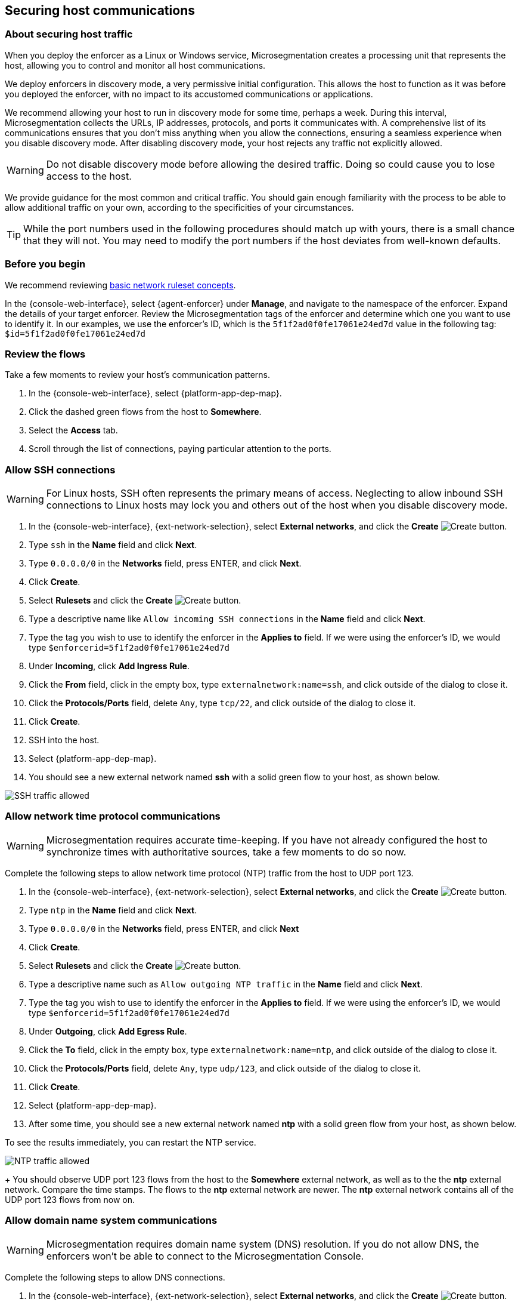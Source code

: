 == Securing host communications

//'''
//
//title: Securing host communications
//type: single
//url: "/5.0/secure/hosts/"
//weight: 20
//menu:
//  5.0:
//    parent: "secure"
//    identifier: "secure-hosts"
//canonical: https://docs.aporeto.com/saas/secure/secure-hosts/
//aliases: [
//  "../setup/secure-hosts/"
//]
//
//'''

=== About securing host traffic

When you deploy the enforcer as a Linux or Windows service, Microsegmentation creates a processing unit that represents the host, allowing you to control and monitor all host communications.

We deploy enforcers in discovery mode, a very permissive initial configuration.
This allows the host to function as it was before you deployed the enforcer, with no impact to its accustomed communications or applications.

We recommend allowing your host to run in discovery mode for some time, perhaps a week.
During this interval, Microsegmentation collects the URLs, IP addresses, protocols, and ports it communicates with.
A comprehensive list of its communications ensures that you don't miss anything when you allow the connections, ensuring a seamless experience when you disable discovery mode.
After disabling discovery mode, your host rejects any traffic not explicitly allowed.

[WARNING]
====
Do not disable discovery mode before allowing the desired traffic.
Doing so could cause you to lose access to the host.
====

We provide guidance for the most common and critical traffic.
You should gain enough familiarity with the process to be able to allow additional traffic on your own, according to the specificities of your circumstances.

[TIP]
====
While the port numbers used in the following procedures should match up with yours, there is a small chance that they will not.
You may need to modify the port numbers if the host deviates from well-known defaults.
====

=== Before you begin

We recommend reviewing xref:../concepts/network-rulesets.adoc[basic network ruleset concepts].

In the {console-web-interface}, select {agent-enforcer} under *Manage*, and navigate to the namespace of the enforcer.
Expand the details of your target enforcer.
Review the Microsegmentation tags of the enforcer and determine which one you want to use to identify it.
In our examples, we use the enforcer's ID, which is the `5f1f2ad0f0fe17061e24ed7d` value in the following tag: `$id=5f1f2ad0f0fe17061e24ed7d`

=== Review the flows

Take a few moments to review your host's communication patterns.

. In the {console-web-interface}, select {platform-app-dep-map}.
. Click the dashed green flows from the host to *Somewhere*.
. Select the *Access* tab.
. Scroll through the list of connections, paying particular attention to the ports.

=== Allow SSH connections

[WARNING]
====
For Linux hosts, SSH often represents the primary means of access.
Neglecting to allow inbound SSH connections to Linux hosts may lock you and others out of the host when you disable discovery mode.
====

. In the {console-web-interface}, {ext-network-selection}, select *External networks*, and click the *Create* image:/img/screenshots/create.png[Create] button.
. Type `ssh` in the *Name* field and click *Next*.
. Type `0.0.0.0/0` in the *Networks* field, press ENTER, and click *Next*.
. Click *Create*.
. Select *Rulesets* and click the *Create* image:/img/screenshots/create.png[Create] button.
. Type a descriptive name like `Allow incoming SSH connections` in the *Name* field and click *Next*.
. Type the tag you wish to use to identify the enforcer in the *Applies to* field.
If we were using the enforcer's ID, we would type `$enforcerid=5f1f2ad0f0fe17061e24ed7d`
. Under *Incoming*, click *Add Ingress Rule*.
. Click the *From* field, click in the empty box, type `externalnetwork:name=ssh`, and click outside of the dialog to close it.
. Click the *Protocols/Ports* field, delete `Any`, type `tcp/22`, and click outside of the dialog to close it.
. Click *Create*.
. SSH into the host.
. Select {platform-app-dep-map}.
. You should see a new external network named *ssh* with a solid green flow to your host, as shown below.

image::host-ssh.gif[SSH traffic allowed]

=== Allow network time protocol communications

[WARNING]
====
Microsegmentation requires accurate time-keeping.
If you have not already configured the host to synchronize times with authoritative sources, take a few moments to do so now.
====

Complete the following steps to allow network time protocol (NTP) traffic from the host to UDP port 123.

. In the {console-web-interface}, {ext-network-selection}, select *External networks*, and click the *Create* image:/img/screenshots/create.png[Create] button.
. Type `ntp` in the *Name* field and click *Next*.
. Type `0.0.0.0/0` in the *Networks* field, press ENTER, and click *Next*
. Click *Create*.
. Select *Rulesets* and click the *Create* image:/img/screenshots/create.png[Create] button.
. Type a descriptive name such as `Allow outgoing NTP traffic` in the *Name* field and click *Next*.
. Type the tag you wish to use to identify the enforcer in the *Applies to* field.
If we were using the enforcer's ID, we would type `$enforcerid=5f1f2ad0f0fe17061e24ed7d`
. Under *Outgoing*, click *Add Egress Rule*.
. Click the *To* field, click in the empty box, type `externalnetwork:name=ntp`, and click outside of the dialog to close it.
. Click the *Protocols/Ports* field, delete `Any`, type `udp/123`, and click outside of the dialog to close it.
. Click *Create*.
. Select {platform-app-dep-map}.
. After some time, you should see a new external network named *ntp* with a solid green flow from your host, as shown below.
[TIP]
====
To see the results immediately, you can restart the NTP service.
====
image:/img/screenshots/host-ntp.gif[NTP traffic allowed]
+
You should observe UDP port 123 flows from the host to the *Somewhere* external network, as well as to the the *ntp* external network.
Compare the time stamps.
The flows to the *ntp* external network are newer.
The *ntp* external network contains all of the UDP port 123 flows from now on.

=== Allow domain name system communications

[WARNING]
====
Microsegmentation requires domain name system (DNS) resolution.
If you do not allow DNS, the enforcers won't be able to connect to the Microsegmentation Console.
====

Complete the following steps to allow DNS connections.

. In the {console-web-interface}, {ext-network-selection}, select *External networks*, and click the *Create* image:/img/screenshots/create.png[Create] button.
. Type `dns` in the *Name* field and click *Next*.
. Type `0.0.0.0/0` in the *Networks* field, press ENTER, and click *Next*.
. Click *Create*.
. Select *Rulesets* and click the *Create* image:/img/screenshots/create.png[Create] button.
. Type a descriptive name such as `Allow outgoing DNS queries` in the *Name* field and click *Next*.
. Type the tag you wish to use to identify the enforcer in the *Applies to* field.
If we were using the enforcer's ID, we would type `$enforcerid=5f1f2ad0f0fe17061e24ed7d`
. Under *Outgoing*, click *Add Egress Rule*.
. Click the *To* field, click in the empty box, type `externalnetwork:name=dns`, and click outside of the dialog to close it.
. Click the *Protocols/Ports* field, delete `Any`, type `udp/53`, and click outside of the dialog to close it.
. Click *Create*.
. Select {platform-app-dep-map}.
. After some time, you should see a new external network named *dns* with a solid green flow from your host, as shown below.
[TIP]
====
To see the results immediately, you can flush the DNS cache and run `ping google.com`.
====
image:/img/screenshots/host-dns.gif[DNStraffic allowed]
+
You should observe UDP port 53 flows from the host to the *Somewhere* external network, as well as to the the *dns* external network.
Compare the time stamps.
The flows to the *dns* external network are newer.
The *dns* external network contains all of the UDP port 53 flows from now on.

=== Allow dynamic host configuration protocol communications

If your host uses dynamic host configuration protocol (DHCP), you must enable it by creating an external network to represent UDP ports 67-68.
Then create two bidirectional network policies with source and target inverted.

[WARNING]
====
Failure to allow communications between the host and the DHCP server can result in a total lack of access to the host. If the host is using DHCP, ensure that you allow this traffic to prevent yourself from getting locked out. If you're not sure, after allowing the host to run in discovery mode for some time, click the *Somewhere* flow, select the *Access* tab, click the search icon, select *Port*, press ENTER twice, type `"67"` and `"68"` as filters.
====

. In the {console-web-interface}, {ext-network-selection}, select *External networks*, and click the *Create* image:/img/screenshots/create.png[Create] button.
. Type `dhcp` in the *Name* field and click *Next*.
. Type `0.0.0.0/0` in the *Networks* field, press ENTER, and click *Next*.
. Click *Create*.
. Select *Rulesets* and click the *Create* image:/img/screenshots/create.png[Create] button.
. Type a descriptive name such as `Allow bidirectional DHCP traffic` in the *Name* field and click *Next*.
. Type the tag you wish to use to identify the enforcer in the *Applies to* field.
If we were using the enforcer's ID, we would type `$enforcerid=5f1f2ad0f0fe17061e24ed7d`
. Under *Incoming*, click *Add Ingress Rule*.
. Click the *From* field, click in the empty box, type `externalnetwork:name=dhcp`, and click outside of the dialog to close it.
. Click the *Protocols/Ports* field, delete `Any`, type `udp/67`, press ENTER, then type `udp/68`, and click outside of the dialog to close it.
. Under *Outgoing*, click *Add Egress Rule*.
. Click the *To* field, click in the empty box, type `externalnetwork:name=dhcp`, and click outside of the dialog to close it.
. Click the *Protocols/Ports* field, delete `Any`, type `udp/67`, press ENTER, then type `udp/68`, and click outside of the dialog to close it.
. Click *Create*.
. Select {platform-app-dep-map}.
. After some time, you should see a new external network named *dhcp* with a solid green flow from your host, as shown below.
This could take up to a half hour.
[TIP]
====
To see the results immediately, you can install and run `sudo dhcping` against the IP address of your DHCP server.
====
image:/img/screenshots/host-dhcp.gif[DHCP traffic allowed]

=== Allow lightweight directory access protocol communications

If the host needs to connect to an lightweight directory access protocol (LDAP) server, you must enable TCP communications, typically over port 389.
We assume in this procedure that your LDAP servers use IPv4 addresses.

[NOTE]
====
If you are using LDAPS, open ports 636, 3268, and 3269 instead of port 389.
====

. In the {console-web-interface}, {ext-network-selection}, select *External networks*, and click the *Create* image:/img/screenshots/create.png[Create] button.
. Type `ldap` in the *Name* field and click *Next*.
. Type `0.0.0.0/0` in the *Networks* field, press ENTER, and click *Next*.
. Click *Create*.
. Select *Rulesets* and click the *Create* image:/img/screenshots/create.png[Create] button.
. Type a descriptive name such as `Allow outgoing LDAP queries` in the *Name* field and click *Next*.
. Type the tag you wish to use to identify the enforcer in the *Applies to* field.
If we were using the enforcer's ID, we would type `$enforcerid=5f1f2ad0f0fe17061e24ed7d`
. Under *Outgoing*, click *Add Egress Rule*.
. Click the *To* field, click in the empty box, type `externalnetwork:name=ldap`, and click outside of the dialog to close it.
. Click the *Protocols/Ports* field, delete `Any`, type `tcp/389`, and click outside of the dialog to close it.
. Click *Create*.
. Select {platform-app-dep-map}.
. After some time, you should see a new external network named *ldap* with a solid green flow from your host, as shown below.

image::host-ldap.gif[LDAP traffic allowed]

You should observe TCP port 389 flows from the host to the *Somewhere* external network, as well as to the the *ldap* external network.
   Compare the time stamps.
   The flows to the *ldap* external network are newer.
   The *ldap* external network contains all of the TCP port 389 flows from now on.

=== Allow internet control message protocol

To prevent denial of service and other attacks, we recommend allowing just the internet control message protocol (ICMP) https://www.iana.org/assignments/icmp-parameters/icmp-parameters.xhtml[types and codes] used for troubleshooting, as described below.

. If you do not already see ICMP connections, SSH into the enforcer host and issue a `ping` request.
. In the {console-web-interface}, {ext-network-selection}, select *External networks*, and click the *Create* image:/img/screenshots/create.png[Create] button.
. Type `icmp` in the *Name* field and click *Next*.
. Type `0.0.0.0/0` in the *Networks* field, press ENTER, and click *Next*.
. Type `externalnetwork:name=icmp`, press ENTER, and click *Create*.
. Select *Rulesets* and click the *Create* image:/img/screenshots/create.png[Create] button.
. Type a descriptive name such as `Allow bidirectional ICMP traffic` in the *Name* field and click *Next*.
. Type the tag you wish to use to identify the enforcer in the *Applies to* field.
If we were using the enforcer's ID, we would type `$enforcerid=5f1f2ad0f0fe17061e24ed7d`
. Under *Incoming*, click *Add Ingress Rule*.
. Click the *From* field, click in the empty box, type `externalnetwork:name=icmp`, and click outside of the dialog to close it.
. Click the *Protocols/Ports* field, delete `Any`, type `icmp/8/0`, press ENTER, type `icmp/0/0`, press ENTER, type `icmp/11/0`, press ENTER, type `icmp/3/4`, and click outside of the dialog to close it.
. Under *Outgoing*, click *Add Egress Rule*.
. Click the *To* field, click in the empty box, type `externalnetwork:name=icmp`, and click outside of the dialog to close it.
. Click the *Protocols/Ports* field, delete `Any`, type `icmp/8/0`, press ENTER, type `icmp/0/0`, press ENTER, type `icmp/11/0`, press ENTER, type `icmp/3/4`, and click outside of the dialog to close it.
. Click *Create*.
. Access the enforcer host and issue a `ping` request.
. Return to the {console-web-interface} and select {platform-app-dep-map}.
.
. You should see a new external network named *icmp* with a solid green flow from your host, as shown below.

image::host-icmp-ruleset.gif[ICMP traffic allowed]

You should observe ICMP flows from the host to the *Somewhere* external network, as well as to the the *icmp* external network.
   Compare the time stamps.
   The flows to the *icmp* external network are newer.
   The *icmp* external network contains all of the ICMP flows from now on.

=== Allow cloud instance metadata queries

Instances hosted in public clouds like https://docs.aws.amazon.com/AWSEC2/latest/UserGuide/instancedata-data-retrieval.html[AWS], https://cloud.google.com/compute/docs/storing-retrieving-metadata[GCP], and https://docs.microsoft.com/en-us/azure/virtual-machines/windows/instance-metadata-service[Azure] make periodic requests to a link-local address at `169.254.169.254` over port 80.
This is the cloud instance metadata endpoint.
Complete the following steps to allow these connections.

. In the {console-web-interface}, {ext-network-selection}, select *External networks*, and click the *Create* image:/img/screenshots/create.png[Create] button.
. Type `metadata` in the *Name* field and click *Next*.
. Type `169.254.169.254` in the *Networks* field, press ENTER, and click *Next*.
. Click *Create*.
. Select *Rulesets* and click the *Create* image:/img/screenshots/create.png[Create] button.
. Type a descriptive name such as `Allow outgoing metadata requests` in the *Name* field and click *Next*.
. Type the tag you wish to use to identify the enforcer in the *Applies to* field.
If we were using the enforcer's ID, we would type `$enforcerid=5f1f2ad0f0fe17061e24ed7d`
. Under *Outgoing*, click *Add Egress Rule*.
. Click the *To* field, click in the empty box, type `externalnetwork:name=meta`, and click outside of the dialog to close it.
. Click the *Protocols/Ports* field, delete `Any`, type `tcp/80`, and click outside of the dialog to close it.
. Click *Create*.
. Select {platform-app-dep-map}.
. After some time, you should see a new external network named *metadata* with a solid green flow from your host, as shown below.
These connections may occur infrequently, such as once an hour.
You can trigger one immediately with the following command `+curl http://169.254.169.254+`

image::host-meta.gif[Metadata traffic allowed]

You should observe TCP port 80 flows from the host to the *Somewhere* external network, as well as to the the *metadata* external network.
   Compare the time stamps.
   The flows to the *metadata* external network are newer.
   The *metadata* external network contains all of the cloud metadata flows from now on.

=== Allow additional communications

After completing the procedures above, you should observe a much shorter list of flows from your host to the *Somewhere* external network.
Next, you must decide which of the remaining flows you want to allow and which you want to deny.
Create external networks and policies for the protocol and port(s) you want to allow, as in the previous procedures.

If you see connections to *Somewhere* on port `443`, expand *Monitor*, select *Logs*, and click *DNS Lookup Logs*.
If you see domain names listed which seem legitimate, create external networks and network policies to allow the traffic, using the domain name.
For example, Ubuntu instances may make periodic requests to `api.snapcraft.io` to check for snap package updates.

To assist you, a list of common additional traffic follows, along with hyperlinks to their common ports.

* https://support.microsoft.com/en-us/help/298804/internet-firewalls-can-prevent-browsing-and-file-sharing[Server message block (SMB)]
* https://access.redhat.com/documentation/en-us/red_hat_enterprise_linux/6/html/storage_administration_guide/s2-nfs-nfs-firewall-config[Network file system (NFS)]
* https://www.iana.org/assignments/service-names-port-numbers/service-names-port-numbers.xhtml?search=syslog[syslogs]
* https://tools.ietf.org/html/rfc3821[Fibre channel over TCP/IP (FCIP)]
* https://en.wikipedia.org/wiki/ISCSI[Internet small computer systems interface (iSCSI)]

The Internet Assigned Numbers Authority (IANA) provides a https://www.iana.org/assignments/service-names-port-numbers/service-names-port-numbers.xhtml[searchable Service Name and Transport Protocol Port Number Registry] that may be useful as you complete your list of allowed traffic.

=== Harden further

You may also wish to further harden your security by modifying the external networks from `0.0.0.0/0` to a specific IP or CIDR.
We recommend this when you have static IPs or at least a known range.

=== Disable discovery mode

*Prerequisites*: to disable discovery mode, you must have *namespace administrator* privileges in the namespace above the VM namespace and xref:../start/install-apoctl.adoc[`apoctl` installed].

. Set a `VM_NS` to the namespace of your host.
This should be a grandchild-level namespace.
An example follows.
+
[,console,subs="+attributes"]
----
 export VM_NS=/{parent-ns}/{child-ns}/vm
----

. Set a `CLOUD_NS` to the namespace above the host's namespace.
This should be a child-level namespace.
An example follows.
+
[,console,subs="+attributes"]
----
 export CLOUD_NS=/{parent-ns}/{child-ns}
----

. Issue the following command to disable discovery mode.
+
[,console]
----
 cat <<EOF | apoctl api update namespace $VM_NS -n $CLOUD_NS -f -
 name: $VM_NS
 namespace: $CLOUD_NS
 defaultPUIncomingTrafficAction: Reject
 defaultPUOutgoingTrafficAction: Reject
 EOF
----

. You may see a new external network named *Somewhere* with red flows or red flows between pods.
If you click on the red lines you can see that the connections were denied due to Microsegmentation's default *Reject all* ruleset.
+
Congratulations!
You have secured your host.
Microsegmentation denies any traffic not explicitly allowed by a network ruleset.
